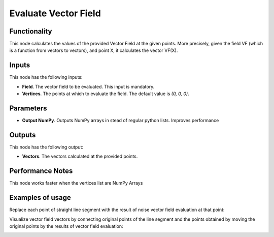 Evaluate Vector Field
=====================

Functionality
-------------

This node calculates the values of the provided Vector Field at the given
points. More precisely, given the field VF (which is a function from vectors to
vectors), and point X, it calculates the vector VF(X).

Inputs
------

This node has the following inputs:

* **Field**. The vector field to be evaluated. This input is mandatory.
* **Vertices**. The points at which to evaluate the field. The default value is `(0, 0, 0)`.

Parameters
----------

* **Output NumPy**. Outputs NumPy arrays in stead of regular python lists. Improves performance

Outputs
-------

This node has the following output:

* **Vectors**. The vectors calculated at the provided points.

Performance Notes
-----------------

This node works faster when the vertices list are NumPy Arrays

Examples of usage
-----------------

Replace each point of straight line segment with the result of noise vector field evaluation at that point:

.. image:: https://user-images.githubusercontent.com/284644/79476391-5c0fbc80-8022-11ea-9457-1babe56f4388.png

Visualize vector field vectors by connecting original points of the line segment and the points obtained by moving the original points by the results of vector field evaluation:

.. image:: https://user-images.githubusercontent.com/284644/79476395-5d40e980-8022-11ea-846b-68da09ed2e41.png
